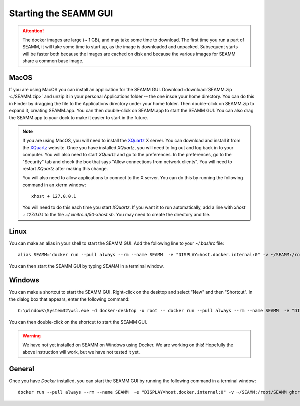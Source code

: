 .. _starting-seamm:

Starting the SEAMM GUI
======================
.. Attention::
   The docker images are large (~ 1 GB), and may take some time to download. The first
   time you run a part of SEAMM, it will take some time to start up, as the image is
   downloaded and unpacked. Subsequent starts will be faster both because the images are
   cached on disk and because the various images for SEAMM share a common base image.

MacOS
-----
If you are using MacOS you can install an application for the SEAMM
GUI. Download :download:`SEAMM.zip <./SEAMM.zip>` and unzip it in your personal
Applications folder -- the one insde your home directory. You can do this in Finder by
dragging the file to the Applications directory under your home folder. Then
double-click on SEAMM.zip to expand it, creating SEAMM.app. You can then double-click on
SEAMM.app to start the SEAMM GUI. You can also drag the SEAMM.app to your dock to make
it easier to start in the future.

.. Note::
   If you are using MacOS, you will need to install the `XQuartz`_ X server. You can
   download and install it from the `XQuartz`_ website. Once you have installed *XQuartz*,
   you will need to log out and log back in to your computer. You will also need to start
   *XQuartz* and go to the preferences. In the preferences, go to the "Security" tab and
   check the box that says "Allow connections from network clients". You will need to
   restart *XQuartz* after making this change.

   You will also need to allow applications to connect to the X server. You can do this
   by running the following command in an xterm window::

     xhost + 127.0.0.1

   You will need to do this each time you start *XQuartz*. If you want it to run
   automatically, add a line with *xhost + 127.0.0.1* to the file
   `~/.xinitrc.d/50-xhost.sh`. You may need to create the directory and file.

Linux
-----
You can make an alias in your shell to start the SEAMM GUI. Add the following line to
your `~/.bashrc` file::

  alias SEAMM='docker run --pull always --rm --name SEAMM  -e "DISPLAY=host.docker.internal:0" -v ~/SEAMM:/root/SEAMM ghcr.io/molssi-seamm/seamm:latest &'

You can then start the SEAMM GUI by typing *SEAMM* in a terminal window.

Windows
-------
You can make a shortcut to start the SEAMM GUI. Right-click on the desktop and select
"New" and then "Shortcut". In the dialog box that appears, enter the following command::

  C:\Windows\System32\wsl.exe -d docker-desktop -u root -- docker run --pull always --rm --name SEAMM  -e "DISPLAY=host.docker.internal:0" -v ~/SEAMM:/root/SEAMM ghcr.io/molssi-seamm/seamm:latest &

You can then double-click on the shortcut to start the SEAMM GUI.

.. Warning::
   We have not yet installed on SEAMM on Windows using Docker. We are working on this!
   Hopefully the above instruction will work, but we have not tested it yet.

General
-------
Once you have *Docker* installed, you can start the SEAMM GUI by running the following
command in a terminal window::

  docker run --pull always --rm --name SEAMM  -e "DISPLAY=host.docker.internal:0" -v ~/SEAMM:/root/SEAMM ghcr.io/molssi-seamm/seamm:latest &


.. _XQuartz: https://www.xquartz.org
